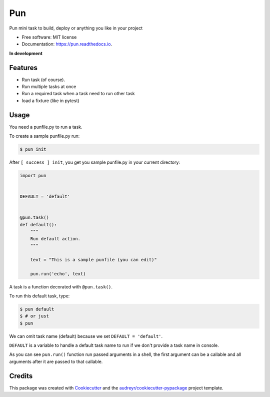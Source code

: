 ===
Pun
===

.. image:: https://img.shields.io/pypi/v/pun.svg
        :target: https://pypi.python.org/pypi/pun

.. image:: https://img.shields.io/travis/Unviray/pun.svg
        :target: https://travis-ci.org/Unviray/pun

.. image:: https://readthedocs.org/projects/pun/badge/?version=latest
        :target: https://pun.readthedocs.io/en/latest/?badge=latest
        :alt: Documentation Status


Pun mini task to build, deploy or anything you like in your project


* Free software: MIT license
* Documentation: https://pun.readthedocs.io.


**In development**


Features
--------

* Run task (of course).
* Run multiple tasks at once
* Run a required task when a task need to run other task
* load a fixture (like in pytest)


Usage
-----

You need a punfile.py to run a task.

To create a sample punfile.py run:

.. code-block:: console

    $ pun init

After ``[ success ] init``, you get you sample punfile.py in your current
directory:

.. code-block:: python

    import pun


    DEFAULT = 'default'


    @pun.task()
    def default():
        """
        Run default action.
        """

        text = "This is a sample punfile (you can edit)"

        pun.run('echo', text)

A task is a function decorated with ``@pun.task()``.

To run this default task, type:

.. code-block:: console

    $ pun default
    $ # or just
    $ pun

We can omit task name (default) because we set ``DEFAULT = 'default'``.

``DEFAULT`` is a variable to handle a default task name to run if we don't
provide a task name in console.

As you can see ``pun.run()`` function run passed arguments in a shell, the
first argument can be a callable and all arguments after it are passed to that
callable.


Credits
-------

This package was created with Cookiecutter_ and the `audreyr/cookiecutter-pypackage`_ project template.

.. _Cookiecutter: https://github.com/audreyr/cookiecutter
.. _`audreyr/cookiecutter-pypackage`: https://github.com/audreyr/cookiecutter-pypackage
